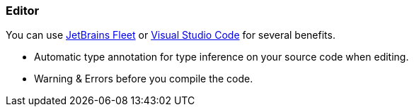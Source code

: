 
=== Editor

You can use https://www.jetbrains.com/fleet/[JetBrains Fleet] or https://code.visualstudio.com/[Visual Studio Code] for several benefits.

* Automatic type annotation for type inference on your source code when editing.
* Warning & Errors before you compile the code.